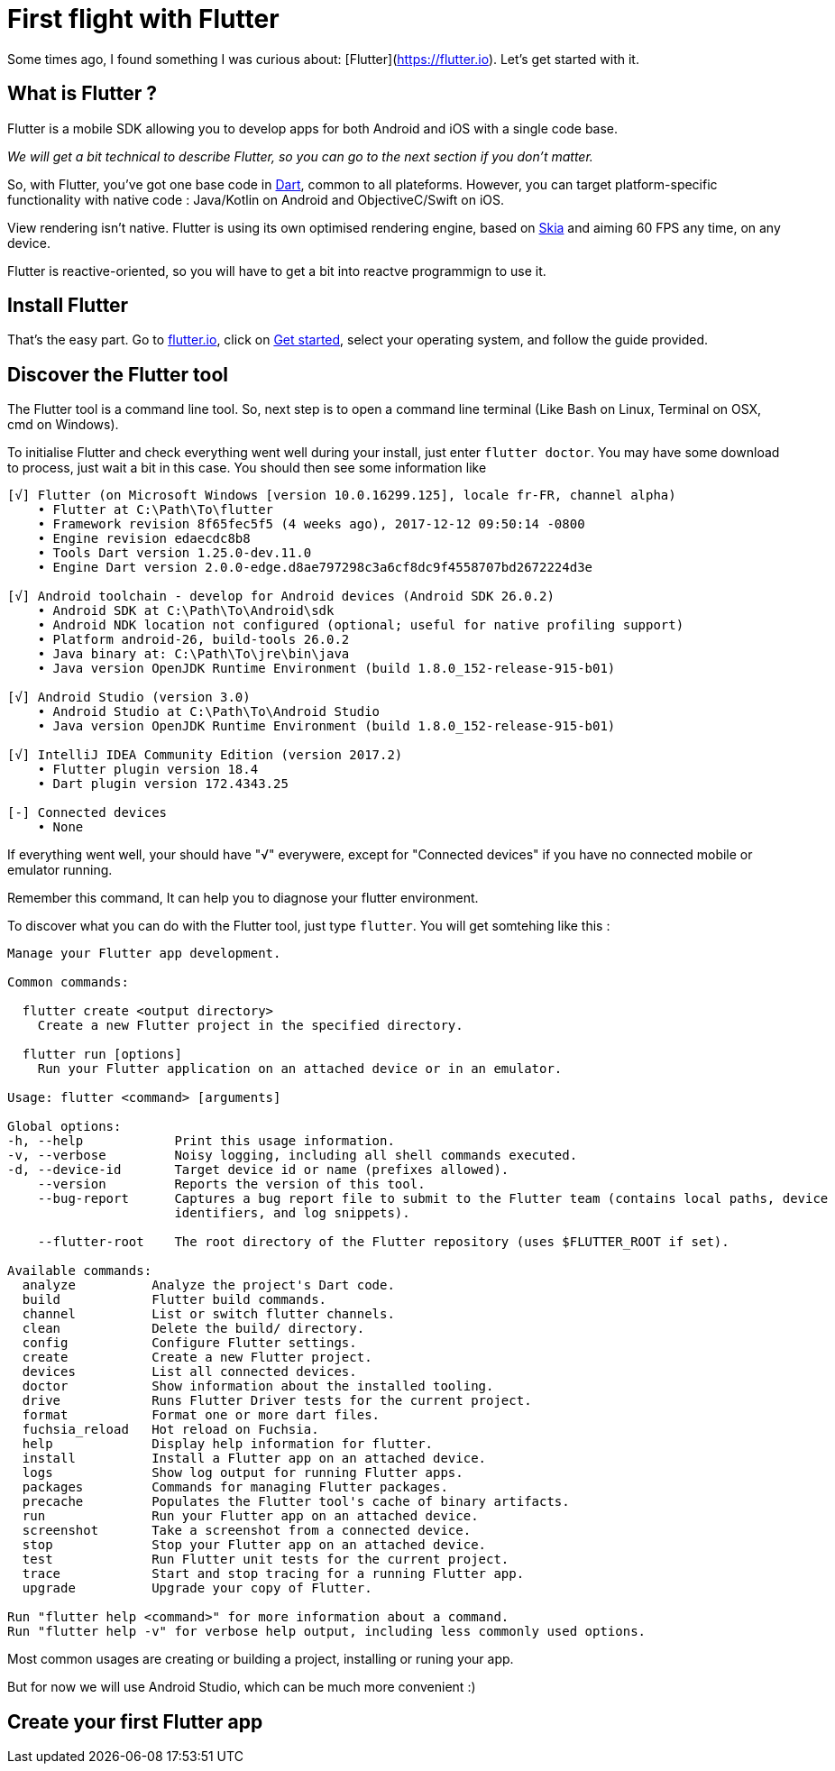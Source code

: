 = First flight with Flutter
// See https://hubpress.gitbooks.io/hubpress-knowledgebase/content/ for information about the parameters.
:hp-image: https://static.pexels.com/photos/33101/new-wing-emergency-at-the-moment.jpg
// :published_at: 2019-01-31
:hp-tags: Flutter, mobile, Android, iOS, cross-platform
// :hp-alt-title: My English Title

Some times ago, I found something I was curious about: [Flutter](https://flutter.io). Let's get started with it.

== What is Flutter ?

Flutter is a mobile SDK allowing you to develop apps for both Android and iOS with a single code base.

_We will get a bit technical to describe Flutter, so you can go to the next section if you don't matter._

So, with Flutter, you've got one base code in https://www.dartlang.org/[Dart], common to all plateforms. However, you can target platform-specific functionality with native code : Java/Kotlin on Android and ObjectiveC/Swift on iOS.

View rendering isn't native. Flutter is using its own optimised rendering engine, based on https://skia.googlesource.com/skia[Skia] and aiming 60 FPS any time, on any device.

Flutter is reactive-oriented, so you will have to get a bit into reactve programmign to use it.

== Install Flutter

That's the easy part. Go to https://flutter.io/[flutter.io], click on https://flutter.io/setup/[Get started], select your operating system, and follow the guide provided.

== Discover the Flutter tool

The Flutter tool is a command line tool. So, next step is to open a command line terminal (Like Bash on Linux, Terminal on OSX, cmd on Windows).

To initialise Flutter and check everything went well during your install, just enter `flutter doctor`. You may have some download to process, just wait a bit in this case. You should then see some information like

```
[√] Flutter (on Microsoft Windows [version 10.0.16299.125], locale fr-FR, channel alpha)
    • Flutter at C:\Path\To\flutter
    • Framework revision 8f65fec5f5 (4 weeks ago), 2017-12-12 09:50:14 -0800
    • Engine revision edaecdc8b8
    • Tools Dart version 1.25.0-dev.11.0
    • Engine Dart version 2.0.0-edge.d8ae797298c3a6cf8dc9f4558707bd2672224d3e

[√] Android toolchain - develop for Android devices (Android SDK 26.0.2)
    • Android SDK at C:\Path\To\Android\sdk
    • Android NDK location not configured (optional; useful for native profiling support)
    • Platform android-26, build-tools 26.0.2
    • Java binary at: C:\Path\To\jre\bin\java
    • Java version OpenJDK Runtime Environment (build 1.8.0_152-release-915-b01)

[√] Android Studio (version 3.0)
    • Android Studio at C:\Path\To\Android Studio
    • Java version OpenJDK Runtime Environment (build 1.8.0_152-release-915-b01)

[√] IntelliJ IDEA Community Edition (version 2017.2)
    • Flutter plugin version 18.4
    • Dart plugin version 172.4343.25

[-] Connected devices
    • None
```
If everything went well, your should have "√" everywere, except for "Connected devices" if you have no connected mobile or emulator running.

Remember this command, It can help you to diagnose your flutter environment.

To discover what you can do with the Flutter tool, just type `flutter`. You will get somtehing like this :
```
Manage your Flutter app development.

Common commands:

  flutter create <output directory>
    Create a new Flutter project in the specified directory.

  flutter run [options]
    Run your Flutter application on an attached device or in an emulator.

Usage: flutter <command> [arguments]

Global options:
-h, --help            Print this usage information.
-v, --verbose         Noisy logging, including all shell commands executed.
-d, --device-id       Target device id or name (prefixes allowed).
    --version         Reports the version of this tool.
    --bug-report      Captures a bug report file to submit to the Flutter team (contains local paths, device
                      identifiers, and log snippets).

    --flutter-root    The root directory of the Flutter repository (uses $FLUTTER_ROOT if set).

Available commands:
  analyze          Analyze the project's Dart code.
  build            Flutter build commands.
  channel          List or switch flutter channels.
  clean            Delete the build/ directory.
  config           Configure Flutter settings.
  create           Create a new Flutter project.
  devices          List all connected devices.
  doctor           Show information about the installed tooling.
  drive            Runs Flutter Driver tests for the current project.
  format           Format one or more dart files.
  fuchsia_reload   Hot reload on Fuchsia.
  help             Display help information for flutter.
  install          Install a Flutter app on an attached device.
  logs             Show log output for running Flutter apps.
  packages         Commands for managing Flutter packages.
  precache         Populates the Flutter tool's cache of binary artifacts.
  run              Run your Flutter app on an attached device.
  screenshot       Take a screenshot from a connected device.
  stop             Stop your Flutter app on an attached device.
  test             Run Flutter unit tests for the current project.
  trace            Start and stop tracing for a running Flutter app.
  upgrade          Upgrade your copy of Flutter.

Run "flutter help <command>" for more information about a command.
Run "flutter help -v" for verbose help output, including less commonly used options.
```
Most common usages are creating or building a project, installing or runing your app.

But for now we will use Android Studio, which can be much more convenient :)

== Create your first Flutter app


